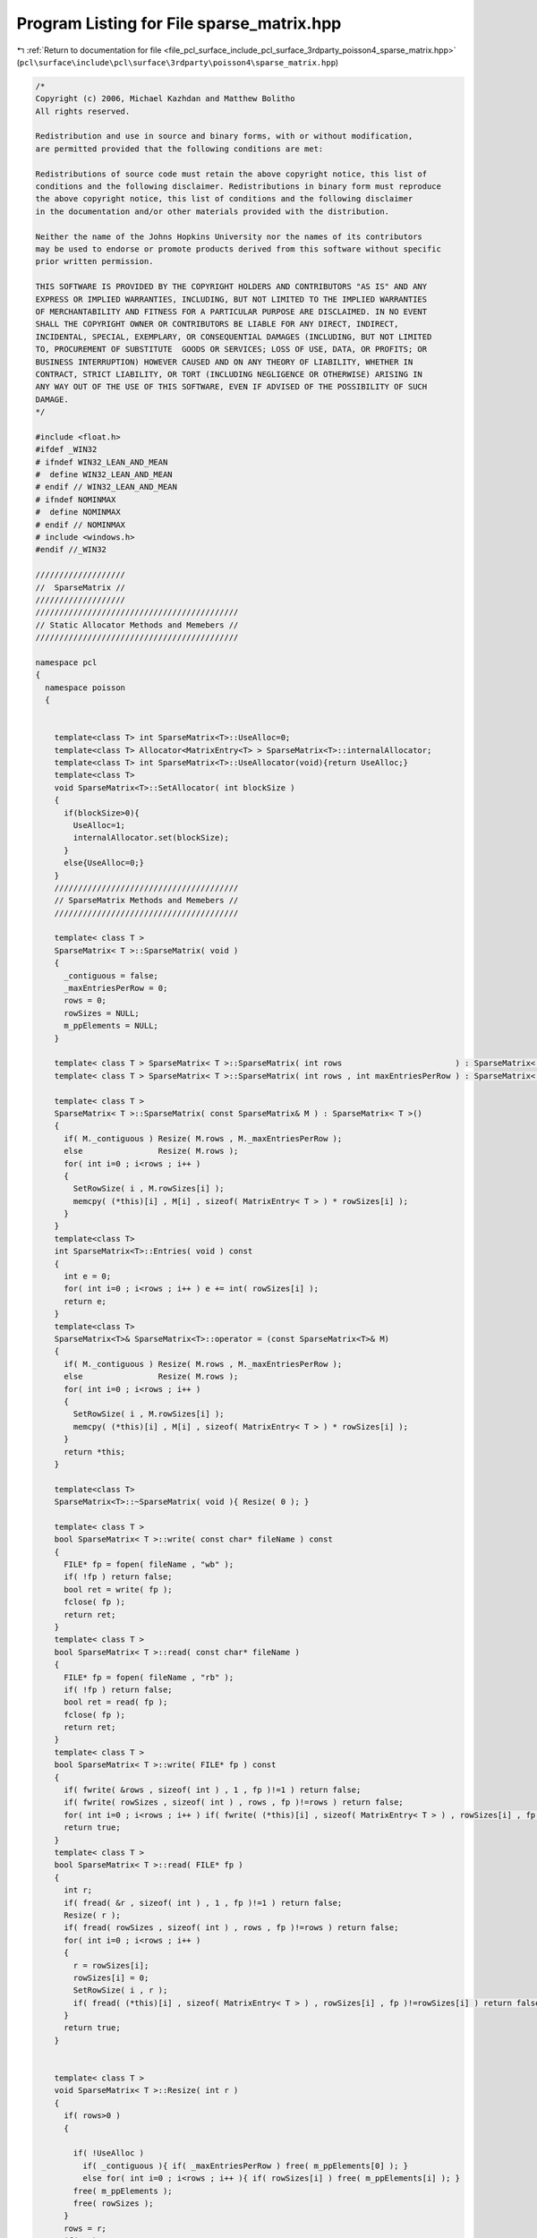 
.. _program_listing_file_pcl_surface_include_pcl_surface_3rdparty_poisson4_sparse_matrix.hpp:

Program Listing for File sparse_matrix.hpp
==========================================

|exhale_lsh| :ref:`Return to documentation for file <file_pcl_surface_include_pcl_surface_3rdparty_poisson4_sparse_matrix.hpp>` (``pcl\surface\include\pcl\surface\3rdparty\poisson4\sparse_matrix.hpp``)

.. |exhale_lsh| unicode:: U+021B0 .. UPWARDS ARROW WITH TIP LEFTWARDS

.. code-block:: cpp

   /*
   Copyright (c) 2006, Michael Kazhdan and Matthew Bolitho
   All rights reserved.
   
   Redistribution and use in source and binary forms, with or without modification,
   are permitted provided that the following conditions are met:
   
   Redistributions of source code must retain the above copyright notice, this list of
   conditions and the following disclaimer. Redistributions in binary form must reproduce
   the above copyright notice, this list of conditions and the following disclaimer
   in the documentation and/or other materials provided with the distribution. 
   
   Neither the name of the Johns Hopkins University nor the names of its contributors
   may be used to endorse or promote products derived from this software without specific
   prior written permission. 
   
   THIS SOFTWARE IS PROVIDED BY THE COPYRIGHT HOLDERS AND CONTRIBUTORS "AS IS" AND ANY
   EXPRESS OR IMPLIED WARRANTIES, INCLUDING, BUT NOT LIMITED TO THE IMPLIED WARRANTIES 
   OF MERCHANTABILITY AND FITNESS FOR A PARTICULAR PURPOSE ARE DISCLAIMED. IN NO EVENT
   SHALL THE COPYRIGHT OWNER OR CONTRIBUTORS BE LIABLE FOR ANY DIRECT, INDIRECT,
   INCIDENTAL, SPECIAL, EXEMPLARY, OR CONSEQUENTIAL DAMAGES (INCLUDING, BUT NOT LIMITED
   TO, PROCUREMENT OF SUBSTITUTE  GOODS OR SERVICES; LOSS OF USE, DATA, OR PROFITS; OR
   BUSINESS INTERRUPTION) HOWEVER CAUSED AND ON ANY THEORY OF LIABILITY, WHETHER IN
   CONTRACT, STRICT LIABILITY, OR TORT (INCLUDING NEGLIGENCE OR OTHERWISE) ARISING IN
   ANY WAY OUT OF THE USE OF THIS SOFTWARE, EVEN IF ADVISED OF THE POSSIBILITY OF SUCH
   DAMAGE.
   */
   
   #include <float.h>
   #ifdef _WIN32
   # ifndef WIN32_LEAN_AND_MEAN
   #  define WIN32_LEAN_AND_MEAN
   # endif // WIN32_LEAN_AND_MEAN
   # ifndef NOMINMAX
   #  define NOMINMAX
   # endif // NOMINMAX
   # include <windows.h>
   #endif //_WIN32
   
   ///////////////////
   //  SparseMatrix //
   ///////////////////
   ///////////////////////////////////////////
   // Static Allocator Methods and Memebers //
   ///////////////////////////////////////////
   
   namespace pcl
   {
     namespace poisson
     {
   
   
       template<class T> int SparseMatrix<T>::UseAlloc=0;
       template<class T> Allocator<MatrixEntry<T> > SparseMatrix<T>::internalAllocator;
       template<class T> int SparseMatrix<T>::UseAllocator(void){return UseAlloc;}
       template<class T>
       void SparseMatrix<T>::SetAllocator( int blockSize )
       {
         if(blockSize>0){
           UseAlloc=1;
           internalAllocator.set(blockSize);
         }
         else{UseAlloc=0;}
       }
       ///////////////////////////////////////
       // SparseMatrix Methods and Memebers //
       ///////////////////////////////////////
   
       template< class T >
       SparseMatrix< T >::SparseMatrix( void )
       {
         _contiguous = false;
         _maxEntriesPerRow = 0;
         rows = 0;
         rowSizes = NULL;
         m_ppElements = NULL;
       }
   
       template< class T > SparseMatrix< T >::SparseMatrix( int rows                        ) : SparseMatrix< T >() { Resize( rows ); }
       template< class T > SparseMatrix< T >::SparseMatrix( int rows , int maxEntriesPerRow ) : SparseMatrix< T >() { Resize( rows , maxEntriesPerRow ); }
   
       template< class T >
       SparseMatrix< T >::SparseMatrix( const SparseMatrix& M ) : SparseMatrix< T >()
       {
         if( M._contiguous ) Resize( M.rows , M._maxEntriesPerRow );
         else                Resize( M.rows );
         for( int i=0 ; i<rows ; i++ )
         {
           SetRowSize( i , M.rowSizes[i] );
           memcpy( (*this)[i] , M[i] , sizeof( MatrixEntry< T > ) * rowSizes[i] );
         }
       }
       template<class T>
       int SparseMatrix<T>::Entries( void ) const
       {
         int e = 0;
         for( int i=0 ; i<rows ; i++ ) e += int( rowSizes[i] );
         return e;
       }
       template<class T>
       SparseMatrix<T>& SparseMatrix<T>::operator = (const SparseMatrix<T>& M)
       {
         if( M._contiguous ) Resize( M.rows , M._maxEntriesPerRow );
         else                Resize( M.rows );
         for( int i=0 ; i<rows ; i++ )
         {
           SetRowSize( i , M.rowSizes[i] );
           memcpy( (*this)[i] , M[i] , sizeof( MatrixEntry< T > ) * rowSizes[i] );
         }
         return *this;
       }
   
       template<class T>
       SparseMatrix<T>::~SparseMatrix( void ){ Resize( 0 ); }
   
       template< class T >
       bool SparseMatrix< T >::write( const char* fileName ) const
       {
         FILE* fp = fopen( fileName , "wb" );
         if( !fp ) return false;
         bool ret = write( fp );
         fclose( fp );
         return ret;
       }
       template< class T >
       bool SparseMatrix< T >::read( const char* fileName )
       {
         FILE* fp = fopen( fileName , "rb" );
         if( !fp ) return false;
         bool ret = read( fp );
         fclose( fp );
         return ret;
       }
       template< class T >
       bool SparseMatrix< T >::write( FILE* fp ) const
       {
         if( fwrite( &rows , sizeof( int ) , 1 , fp )!=1 ) return false;
         if( fwrite( rowSizes , sizeof( int ) , rows , fp )!=rows ) return false;
         for( int i=0 ; i<rows ; i++ ) if( fwrite( (*this)[i] , sizeof( MatrixEntry< T > ) , rowSizes[i] , fp )!=rowSizes[i] ) return false;
         return true;
       }
       template< class T >
       bool SparseMatrix< T >::read( FILE* fp )
       {
         int r;
         if( fread( &r , sizeof( int ) , 1 , fp )!=1 ) return false;
         Resize( r );
         if( fread( rowSizes , sizeof( int ) , rows , fp )!=rows ) return false;
         for( int i=0 ; i<rows ; i++ )
         {
           r = rowSizes[i];
           rowSizes[i] = 0;
           SetRowSize( i , r );
           if( fread( (*this)[i] , sizeof( MatrixEntry< T > ) , rowSizes[i] , fp )!=rowSizes[i] ) return false;
         }
         return true;
       }
   
   
       template< class T >
       void SparseMatrix< T >::Resize( int r )
       {
         if( rows>0 )
         {
   
           if( !UseAlloc )
             if( _contiguous ){ if( _maxEntriesPerRow ) free( m_ppElements[0] ); }
             else for( int i=0 ; i<rows ; i++ ){ if( rowSizes[i] ) free( m_ppElements[i] ); }
           free( m_ppElements );
           free( rowSizes );
         }
         rows = r;
         if( r )
         {
           rowSizes = ( int* )malloc( sizeof( int ) * r );
           memset( rowSizes , 0 , sizeof( int ) * r );
           m_ppElements = ( MatrixEntry< T >** )malloc( sizeof( MatrixEntry< T >* ) * r );
         }
         _contiguous = false;
         _maxEntriesPerRow = 0;
       }
       template< class T >
       void SparseMatrix< T >::Resize( int r , int e )
       {
         if( rows>0 )
         {
           if( !UseAlloc )
             if( _contiguous ){ if( _maxEntriesPerRow ) free( m_ppElements[0] ); }
             else for( int i=0 ; i<rows ; i++ ){ if( rowSizes[i] ) free( m_ppElements[i] ); }
           free( m_ppElements );
           free( rowSizes );
         }
         rows = r;
         if( r )
         {
           rowSizes = ( int* )malloc( sizeof( int ) * r );
           memset( rowSizes , 0 , sizeof( int ) * r );
           m_ppElements = ( MatrixEntry< T >** )malloc( sizeof( MatrixEntry< T >* ) * r );
           m_ppElements[0] = ( MatrixEntry< T >* )malloc( sizeof( MatrixEntry< T > ) * r * e );
           for( int i=1 ; i<r ; i++ ) m_ppElements[i] = m_ppElements[i-1] + e;
         }
         _contiguous = true;
         _maxEntriesPerRow = e;
       }
   
       template<class T>
       void SparseMatrix< T >::SetRowSize( int row , int count )
       {
         if( _contiguous )
         {
           if( count>_maxEntriesPerRow ) fprintf( stderr , "[ERROR] Cannot set row size on contiguous matrix: %d<=%d\n" , count , _maxEntriesPerRow ) , exit( 0 );
           rowSizes[row] = count;
         }
         else if( row>=0 && row<rows )
         {
           if( UseAlloc ) m_ppElements[row] = internalAllocator.newElements(count);
           else
           {
             if( rowSizes[row] ) free( m_ppElements[row] );
             if( count>0 ) m_ppElements[row] = ( MatrixEntry< T >* )malloc( sizeof( MatrixEntry< T > ) * count );
           }
         }
       }
   
   
       template<class T>
       void SparseMatrix<T>::SetZero()
       {
         Resize(this->m_N, this->m_M);
       }
   
       template<class T>
       void SparseMatrix<T>::SetIdentity()
       {
         SetZero();
         for(int ij=0; ij < Min( this->Rows(), this->Columns() ); ij++)
           (*this)(ij,ij) = T(1);
       }
   
       template<class T>
       SparseMatrix<T> SparseMatrix<T>::operator * (const T& V) const
       {
         SparseMatrix<T> M(*this);
         M *= V;
         return M;
       }
   
       template<class T>
       SparseMatrix<T>& SparseMatrix<T>::operator *= (const T& V)
       {
         for (int i=0; i<this->Rows(); i++)
         {
           for(int ii=0;ii<m_ppElements[i].size();i++){m_ppElements[i][ii].Value*=V;}
         }
         return *this;
       }
   
       template<class T>
       SparseMatrix<T> SparseMatrix<T>::Multiply( const SparseMatrix<T>& M ) const
       {
         SparseMatrix<T> R( this->Rows(), M.Columns() );
         for(int i=0; i<R.Rows(); i++){
           for(int ii=0;ii<m_ppElements[i].size();ii++){
             int N=m_ppElements[i][ii].N;
             T Value=m_ppElements[i][ii].Value;
             for(int jj=0;jj<M.m_ppElements[N].size();jj++){
               R(i,M.m_ppElements[N][jj].N) += Value * M.m_ppElements[N][jj].Value;
             }
           }
         }
         return R;
       }
   
       template<class T>
       template<class T2>
       Vector<T2> SparseMatrix<T>::Multiply( const Vector<T2>& V ) const
       {
         Vector<T2> R( rows );
   
         for (int i=0; i<rows; i++)
         {
           T2 temp=T2();
           for(int ii=0;ii<rowSizes[i];ii++){
             temp+=m_ppElements[i][ii].Value * V.m_pV[m_ppElements[i][ii].N];
           }
           R(i)=temp;
         }
         return R;
       }
   
       template<class T>
       template<class T2>
       void SparseMatrix<T>::Multiply( const Vector<T2>& In , Vector<T2>& Out , int threads ) const
       {
   #pragma omp parallel for num_threads( threads ) schedule( static )
         for( int i=0 ; i<rows ; i++ )
         {
           T2 temp = T2();
           temp *= 0;
           for( int j=0 ; j<rowSizes[i] ; j++ ) temp += m_ppElements[i][j].Value * In.m_pV[m_ppElements[i][j].N];
           Out.m_pV[i] = temp;
         }
       }
   
       template<class T>
       SparseMatrix<T> SparseMatrix<T>::operator * (const SparseMatrix<T>& M) const
       {
         return Multiply(M);
       }
       template<class T>
       template<class T2>
       Vector<T2> SparseMatrix<T>::operator * (const Vector<T2>& V) const
       {
         return Multiply(V);
       }
   
       template<class T>
       SparseMatrix<T> SparseMatrix<T>::Transpose() const
       {
         SparseMatrix<T> M( this->Columns(), this->Rows() );
   
         for (int i=0; i<this->Rows(); i++)
         {
           for(int ii=0;ii<m_ppElements[i].size();ii++){
             M(m_ppElements[i][ii].N,i) = m_ppElements[i][ii].Value;
           }
         }
         return M;
       }
   
       template<class T>
       template<class T2>
       int SparseMatrix<T>::SolveSymmetric( const SparseMatrix<T>& M , const Vector<T2>& b , int iters , Vector<T2>& solution , const T2 eps , int reset , int threads )
       {
         if( reset )
         {
           solution.Resize( b.Dimensions() );
           solution.SetZero();
         }
         Vector< T2 > r;
         r.Resize( solution.Dimensions() );
         M.Multiply( solution , r );
         r = b - r;
         Vector< T2 > d = r;
         double delta_new , delta_0;
         for( int i=0 ; i<r.Dimensions() ; i++ ) delta_new += r.m_pV[i] * r.m_pV[i];
         delta_0 = delta_new;
         if( delta_new<eps ) return 0;
         int ii;
         Vector< T2 > q;
         q.Resize( d.Dimensions() );
         for( ii=0; ii<iters && delta_new>eps*delta_0 ; ii++ )
         {
           M.Multiply( d , q , threads );
           double dDotQ = 0 , alpha = 0;
           for( int i=0 ; i<d.Dimensions() ; i++ ) dDotQ += d.m_pV[i] * q.m_pV[i];
           alpha = delta_new / dDotQ;
   #pragma omp parallel for num_threads( threads ) schedule( static )
           for( int i=0 ; i<r.Dimensions() ; i++ ) solution.m_pV[i] += d.m_pV[i] * T2( alpha );
           if( !(ii%50) )
           {
             r.Resize( solution.Dimensions() );
             M.Multiply( solution , r , threads );
             r = b - r;
           }
           else
   #pragma omp parallel for num_threads( threads ) schedule( static )
             for( int i=0 ; i<r.Dimensions() ; i++ ) r.m_pV[i] = r.m_pV[i] - q.m_pV[i] * T2(alpha);
   
           double delta_old = delta_new , beta;
           delta_new = 0;
           for( int i=0 ; i<r.Dimensions() ; i++ ) delta_new += r.m_pV[i]*r.m_pV[i];
           beta = delta_new / delta_old;
   #pragma omp parallel for num_threads( threads ) schedule( static )
           for( int i=0 ; i<d.Dimensions() ; i++ ) d.m_pV[i] = r.m_pV[i] + d.m_pV[i] * T2( beta );
         }
         return ii;
       }
   
       // Solve for x s.t. M(x)=b by solving for x s.t. M^tM(x)=M^t(b)
       template<class T>
       int SparseMatrix<T>::Solve(const SparseMatrix<T>& M,const Vector<T>& b,int iters,Vector<T>& solution,const T eps){
         SparseMatrix mTranspose=M.Transpose();
         Vector<T> bb=mTranspose*b;
         Vector<T> d,r,Md;
         T alpha,beta,rDotR;
         int i;
   
         solution.Resize(M.Columns());
         solution.SetZero();
   
         d=r=bb;
         rDotR=r.Dot(r);
         for(i=0;i<iters && rDotR>eps;i++){
           T temp;
           Md=mTranspose*(M*d);
           alpha=rDotR/d.Dot(Md);
           solution+=d*alpha;
           r-=Md*alpha;
           temp=r.Dot(r);
           beta=temp/rDotR;
           rDotR=temp;
           d=r+d*beta;
         }
         return i;
       }
   
   
   
   
       ///////////////////////////
       // SparseSymmetricMatrix //
       ///////////////////////////
       template<class T>
       template<class T2>
       Vector<T2> SparseSymmetricMatrix<T>::operator * (const Vector<T2>& V) const {return Multiply(V);}
       template<class T>
       template<class T2>
       Vector<T2> SparseSymmetricMatrix<T>::Multiply( const Vector<T2>& V ) const
       {
         Vector<T2> R( SparseMatrix<T>::rows );
   
         for(int i=0; i<SparseMatrix<T>::rows; i++){
           for(int ii=0;ii<SparseMatrix<T>::rowSizes[i];ii++){
             int j=SparseMatrix<T>::m_ppElements[i][ii].N;
             R(i)+=SparseMatrix<T>::m_ppElements[i][ii].Value * V.m_pV[j];
             R(j)+=SparseMatrix<T>::m_ppElements[i][ii].Value * V.m_pV[i];
           }
         }
         return R;
       }
   
       template<class T>
       template<class T2>
       void SparseSymmetricMatrix<T>::Multiply( const Vector<T2>& In , Vector<T2>& Out , bool addDCTerm ) const
       {
         Out.SetZero();
         const T2* in = &In[0];
         T2* out = &Out[0];
         T2 dcTerm = T2( 0 );
         if( addDCTerm )
         {
           for( int i=0 ; i<SparseMatrix<T>::rows ; i++ ) dcTerm += in[i];
           dcTerm /= SparseMatrix<T>::rows;
         }
         for( int i=0 ; i<this->SparseMatrix<T>::rows ; i++ )
         {
           const MatrixEntry<T>* temp = SparseMatrix<T>::m_ppElements[i];
           const MatrixEntry<T>* end = temp + SparseMatrix<T>::rowSizes[i];
           const T2& in_i_ = in[i];
           T2 out_i = T2(0);
           for( ; temp!=end ; temp++ )
           {
             int j=temp->N;
             T2 v=temp->Value;
             out_i += v * in[j];
             out[j] += v * in_i_;
           }
           out[i] += out_i;
         }
         if( addDCTerm ) for( int i=0 ; i<SparseMatrix<T>::rows ; i++ ) out[i] += dcTerm;
       }
       template<class T>
       template<class T2>
       void SparseSymmetricMatrix<T>::Multiply( const Vector<T2>& In , Vector<T2>& Out , MapReduceVector< T2 >& OutScratch , bool addDCTerm ) const
       {
         int dim = int( In.Dimensions() );
         const T2* in = &In[0];
         int threads = OutScratch.threads();
         if( addDCTerm )
         {
           T2 dcTerm = 0;
   #pragma omp parallel for num_threads( threads ) reduction ( + : dcTerm )
           for( int t=0 ; t<threads ; t++ )
           {
             T2* out = OutScratch[t];
             memset( out , 0 , sizeof( T2 ) * dim );
             for( int i=(SparseMatrix<T>::rows*t)/threads ; i<(SparseMatrix<T>::rows*(t+1))/threads ; i++ )
             {
               const T2& in_i_ = in[i];
               T2& out_i_ = out[i];
               for( const MatrixEntry< T > *temp = SparseMatrix<T>::m_ppElements[i] , *end = temp+SparseMatrix<T>::rowSizes[i] ; temp!=end ; temp++ )
               {
                 int j = temp->N;
                 T2 v = temp->Value;
                 out_i_ += v * in[j];
                 out[j] += v * in_i_;
               }
               dcTerm += in_i_;
             }
           }
           dcTerm /= dim;
           dim = int( Out.Dimensions() );
           T2* out = &Out[0];
   #pragma omp parallel for num_threads( threads ) schedule( static )
           for( int i=0 ; i<dim ; i++ )
           {
             T2 _out = dcTerm;
             for( int t=0 ; t<threads ; t++ ) _out += OutScratch[t][i];
             out[i] = _out;
           }
         }
         else
         {
   #pragma omp parallel for num_threads( threads )
           for( int t=0 ; t<threads ; t++ )
           {
             T2* out = OutScratch[t];
             memset( out , 0 , sizeof( T2 ) * dim );
             for( int i=(SparseMatrix<T>::rows*t)/threads ; i<(SparseMatrix<T>::rows*(t+1))/threads ; i++ )
             {
               const T2& in_i_ = in[i];
               T2& out_i_ = out[i];
               for( const MatrixEntry< T > *temp = SparseMatrix<T>::m_ppElements[i] , *end = temp+SparseMatrix<T>::rowSizes[i] ; temp!=end ; temp++ )
               {
                 int j = temp->N;
                 T2 v = temp->Value;
                 out_i_ += v * in[j];
                 out[j] += v * in_i_;
               }
             }
           }
           dim = int( Out.Dimensions() );
           T2* out = &Out[0];
   #pragma omp parallel for num_threads( threads ) schedule( static )
           for( int i=0 ; i<dim ; i++ )
           {
             T2 _out = T2(0);
             for( int t=0 ; t<threads ; t++ ) _out += OutScratch[t][i];
             out[i] = _out;
           }
         }
       }
       template<class T>
       template<class T2>
       void SparseSymmetricMatrix<T>::Multiply( const Vector<T2>& In , Vector<T2>& Out , std::vector< T2* >& OutScratch , const std::vector< int >& bounds ) const
       {
         int dim = In.Dimensions();
         const T2* in = &In[0];
         int threads = OutScratch.size();
   #pragma omp parallel for num_threads( threads )
         for( int t=0 ; t<threads ; t++ )
           for( int i=0 ; i<dim ; i++ ) OutScratch[t][i] = T2(0);
   #pragma omp parallel for num_threads( threads )
         for( int t=0 ; t<threads ; t++ )
         {
           T2* out = OutScratch[t];
           for( int i=bounds[t] ; i<bounds[t+1] ; i++ )
           {
             const MatrixEntry<T>* temp = SparseMatrix<T>::m_ppElements[i];
             const MatrixEntry<T>* end = temp + SparseMatrix<T>::rowSizes[i];
             const T2& in_i_ = in[i];
             T2& out_i_ = out[i];
             for(  ; temp!=end ; temp++ )
             {
               int j = temp->N;
               T2 v = temp->Value;
               out_i_ += v * in[j];
               out[j] += v * in_i_;
             }
           }
         }
         T2* out = &Out[0];
   #pragma omp parallel for num_threads( threads ) schedule( static )
         for( int i=0 ; i<Out.Dimensions() ; i++ )
         {
           T2& _out = out[i];
           _out = T2(0);
           for( int t=0 ; t<threads ; t++ ) _out += OutScratch[t][i];
         }
       }
   #if defined _WIN32 && !defined __MINGW32__
   #ifndef _AtomicIncrement_
   #define _AtomicIncrement_
       inline void AtomicIncrement( volatile float* ptr , float addend )
       {
         float newValue = *ptr;
         LONG& _newValue = *( (LONG*)&newValue );
         LONG  _oldValue;
         for( ;; )
         {
           _oldValue = _newValue;
           newValue += addend;
           _newValue = InterlockedCompareExchange( (LONG*) ptr , _newValue , _oldValue );
           if( _newValue==_oldValue ) break;
         }
       }
       inline void AtomicIncrement( volatile double* ptr , double addend )
       //inline void AtomicIncrement( double* ptr , double addend )
       {
         double newValue = *ptr;
         LONGLONG& _newValue = *( (LONGLONG*)&newValue );
         LONGLONG  _oldValue;
         do
         {
           _oldValue = _newValue;
           newValue += addend;
           _newValue = InterlockedCompareExchange64( (LONGLONG*) ptr , _newValue , _oldValue );
         }
         while( _newValue!=_oldValue );
       }
   #endif // _AtomicIncrement_
       template< class T >
       void MultiplyAtomic( const SparseSymmetricMatrix< T >& A , const Vector< float >& In , Vector< float >& Out , int threads , const int* partition=NULL )
       {
         Out.SetZero();
         const float* in = &In[0];
         float* out = &Out[0];
         if( partition )
   #pragma omp parallel for num_threads( threads )
           for( int t=0 ; t<threads ; t++ )
             for( int i=partition[t] ; i<partition[t+1] ; i++ )
             {
               const MatrixEntry< T >* temp = A[i];
               const MatrixEntry< T >* end = temp + A.rowSizes[i];
               const float& in_i = in[i];
               float out_i = 0.;
               for( ; temp!=end ; temp++ )
               {
                 int j = temp->N;
                 float v = temp->Value;
                 out_i += v * in[j];
                 AtomicIncrement( out+j , v * in_i );
               }
               AtomicIncrement( out+i , out_i );
             }
         else
   #pragma omp parallel for num_threads( threads )
           for( int i=0 ; i<A.rows ; i++ )
           {
             const MatrixEntry< T >* temp = A[i];
             const MatrixEntry< T >* end = temp + A.rowSizes[i];
             const float& in_i = in[i];
             float out_i = 0.f;
             for( ; temp!=end ; temp++ )
             {
               int j = temp->N;
               float v = temp->Value;
               out_i += v * in[j];
               AtomicIncrement( out+j , v * in_i );
             }
             AtomicIncrement( out+i , out_i );
           }
       }
       template< class T >
       void MultiplyAtomic( const SparseSymmetricMatrix< T >& A , const Vector< double >& In , Vector< double >& Out , int threads , const int* partition=NULL )
       {
         Out.SetZero();
         const double* in = &In[0];
         double* out = &Out[0];
   
         if( partition )
   #pragma omp parallel for num_threads( threads )
           for( int t=0 ; t<threads ; t++ )
             for( int i=partition[t] ; i<partition[t+1] ; i++ )
             {
               const MatrixEntry< T >* temp = A[i];
               const MatrixEntry< T >* end = temp + A.rowSizes[i];
               const double& in_i = in[i];
               double out_i = 0.;
               for( ; temp!=end ; temp++ )
               {
                 int j = temp->N;
                 T v = temp->Value;
                 out_i += v * in[j];
                 AtomicIncrement( out+j , v * in_i );
               }
               AtomicIncrement( out+i , out_i );
             }
         else
   #pragma omp parallel for num_threads( threads )
           for( int i=0 ; i<A.rows ; i++ )
           {
             const MatrixEntry< T >* temp = A[i];
             const MatrixEntry< T >* end = temp + A.rowSizes[i];
             const double& in_i = in[i];
             double out_i = 0.;
             for( ; temp!=end ; temp++ )
             {
               int j = temp->N;
               T v = temp->Value;
               out_i += v * in[j];
               AtomicIncrement( out+j , v * in_i );
             }
             AtomicIncrement( out+i , out_i );
           }
       }
   
       template< class T >
       template< class T2 >
       int SparseSymmetricMatrix< T >::SolveAtomic( const SparseSymmetricMatrix< T >& A , const Vector< T2 >& b , int iters , Vector< T2 >& x , T2 eps , int reset , int threads , bool solveNormal )
       {
         eps *= eps;
         int dim = b.Dimensions();
         if( reset )
         {
           x.Resize( dim );
           x.SetZero();
         }
         Vector< T2 > r( dim ) , d( dim ) , q( dim );
         Vector< T2 > temp;
         if( solveNormal ) temp.Resize( dim );
         T2 *_x = &x[0] , *_r = &r[0] , *_d = &d[0] , *_q = &q[0];
         const T2* _b = &b[0];
   
         std::vector< int > partition( threads+1 );
         {
           int eCount = 0;
           for( int i=0 ; i<A.rows ; i++ ) eCount += A.rowSizes[i];
           partition[0] = 0;
   #pragma omp parallel for num_threads( threads )
           for( int t=0 ; t<threads ; t++ )
           {
             int _eCount = 0;
             for( int i=0 ; i<A.rows ; i++ )
             {
               _eCount += A.rowSizes[i];
               if( _eCount*threads>=eCount*(t+1) )
               {
                 partition[t+1] = i;
                 break;
               }
             }
           }
           partition[threads] = A.rows;
         }
         if( solveNormal )
         {
           MultiplyAtomic( A , x , temp , threads , &partition[0] );
           MultiplyAtomic( A , temp , r , threads , &partition[0] );
           MultiplyAtomic( A , b , temp , threads , &partition[0] );
   #pragma omp parallel for num_threads( threads ) schedule( static )
           for( int i=0 ; i<dim ; i++ ) _d[i] = _r[i] = temp[i] - _r[i];
         }
         else
         {
           MultiplyAtomic( A , x , r , threads , &partition[0] );
   #pragma omp parallel for num_threads( threads ) schedule( static )
           for( int i=0 ; i<dim ; i++ ) _d[i] = _r[i] = _b[i] - _r[i];
         }
         double delta_new = 0 , delta_0;
         for( size_t i=0 ; i<dim ; i++ ) delta_new += _r[i] * _r[i];
         delta_0 = delta_new;
         if( delta_new<eps )
         {
           fprintf( stderr , "[WARNING] Initial residual too low: %g < %f\n" , delta_new , eps );
           return 0;
         }
         int ii;
         for( ii=0; ii<iters && delta_new>eps*delta_0 ; ii++ )
         {
           if( solveNormal ) MultiplyAtomic( A , d , temp , threads , &partition[0] ) , MultiplyAtomic( A , temp , q , threads , &partition[0] );
           else              MultiplyAtomic( A , d , q , threads , &partition[0] );
           double dDotQ = 0;
           for( int i=0 ; i<dim ; i++ ) dDotQ += _d[i] * _q[i];
           T2 alpha = T2( delta_new / dDotQ );
   #pragma omp parallel for num_threads( threads ) schedule( static )
           for( int i=0 ; i<dim ; i++ ) _x[i] += _d[i] * alpha;
           if( (ii%50)==(50-1) )
           {
             r.Resize( dim );
             if( solveNormal ) MultiplyAtomic( A , x , temp , threads , &partition[0] ) , MultiplyAtomic( A , temp , r , threads , &partition[0] );
             else              MultiplyAtomic( A , x , r , threads , &partition[0] );
   #pragma omp parallel for num_threads( threads ) schedule( static )
             for( int i=0 ; i<dim ; i++ ) _r[i] = _b[i] - _r[i];
           }
           else
   #pragma omp parallel for num_threads( threads ) schedule( static )
             for( int i=0 ; i<dim ; i++ ) _r[i] -= _q[i] * alpha;
   
           double delta_old = delta_new;
           delta_new = 0;
           for( size_t i=0 ; i<dim ; i++ ) delta_new += _r[i] * _r[i];
           T2 beta = T2( delta_new / delta_old );
   #pragma omp parallel for num_threads( threads ) schedule( static )
           for( int i=0 ; i<dim ; i++ ) _d[i] = _r[i] + _d[i] * beta;
         }
         return ii;
       }
   #endif // _WIN32 && !__MINGW32__
       template< class T >
       template< class T2 >
       int SparseSymmetricMatrix< T >::Solve( const SparseSymmetricMatrix<T>& A , const Vector<T2>& b , int iters , Vector<T2>& x , MapReduceVector< T2 >& scratch , T2 eps , int reset , bool addDCTerm , bool solveNormal )
       {
         int threads = scratch.threads();
         eps *= eps;
         int dim = int( b.Dimensions() );
         Vector< T2 > r( dim ) , d( dim ) , q( dim ) , temp;
         if( reset ) x.Resize( dim );
         if( solveNormal ) temp.Resize( dim );
         T2 *_x = &x[0] , *_r = &r[0] , *_d = &d[0] , *_q = &q[0];
         const T2* _b = &b[0];
   
         double delta_new = 0 , delta_0;
         if( solveNormal )
         {
           A.Multiply( x , temp , scratch , addDCTerm ) , A.Multiply( temp , r , scratch , addDCTerm ) , A.Multiply( b , temp , scratch , addDCTerm );
   #pragma omp parallel for num_threads( threads ) reduction( + : delta_new )
           for( int i=0 ; i<dim ; i++ ) _d[i] = _r[i] = temp[i] - _r[i] , delta_new += _r[i] * _r[i];
         }
         else
         {
           A.Multiply( x , r , scratch , addDCTerm );
   #pragma omp parallel for num_threads( threads )  reduction ( + : delta_new )
           for( int i=0 ; i<dim ; i++ ) _d[i] = _r[i] = _b[i] - _r[i] , delta_new += _r[i] * _r[i];
         }
         delta_0 = delta_new;
         if( delta_new<eps )
         {
           fprintf( stderr , "[WARNING] Initial residual too low: %g < %f\n" , delta_new , eps );
           return 0;
         }
         int ii;
         for( ii=0 ; ii<iters && delta_new>eps*delta_0 ; ii++ )
         {
           if( solveNormal ) A.Multiply( d , temp , scratch , addDCTerm ) , A.Multiply( temp , q , scratch , addDCTerm );
           else              A.Multiply( d , q , scratch , addDCTerm );
           double dDotQ = 0;
   #pragma omp parallel for num_threads( threads ) reduction( + : dDotQ )
           for( int i=0 ; i<dim ; i++ ) dDotQ += _d[i] * _q[i];
           T2 alpha = T2( delta_new / dDotQ );
           double delta_old = delta_new;
           delta_new = 0;
           if( (ii%50)==(50-1) )
           {
   #pragma omp parallel for num_threads( threads )
             for( int i=0 ; i<dim ; i++ ) _x[i] += _d[i] * alpha;
             r.Resize( dim );
             if( solveNormal ) A.Multiply( x , temp , scratch , addDCTerm ) , A.Multiply( temp , r , scratch , addDCTerm );
             else              A.Multiply( x , r , scratch , addDCTerm );
   #pragma omp parallel for num_threads( threads ) reduction( + : delta_new )
             for( int i=0 ; i<dim ; i++ ) _r[i] = _b[i] - _r[i] , delta_new += _r[i] * _r[i] , _x[i] += _d[i] * alpha;
           }
           else
   #pragma omp parallel for num_threads( threads ) reduction( + : delta_new )
             for( int i=0 ; i<dim ; i++ ) _r[i] -= _q[i] * alpha , delta_new += _r[i] * _r[i] ,  _x[i] += _d[i] * alpha;
   
           T2 beta = T2( delta_new / delta_old );
   #pragma omp parallel for num_threads( threads )
           for( int i=0 ; i<dim ; i++ ) _d[i] = _r[i] + _d[i] * beta;
         }
         return ii;
       }
       template< class T >
       template< class T2 >
       int SparseSymmetricMatrix<T>::Solve( const SparseSymmetricMatrix<T>& A , const Vector<T2>& b , int iters , Vector<T2>& x , T2 eps , int reset , int threads , bool addDCTerm , bool solveNormal )
       {
         eps *= eps;
         int dim = int( b.Dimensions() );
         MapReduceVector< T2 > outScratch;
         if( threads<1 ) threads = 1;
         if( threads>1 ) outScratch.resize( threads , dim );
         if( reset ) x.Resize( dim );
         Vector< T2 > r( dim ) , d( dim ) , q( dim );
         Vector< T2 > temp;
         if( solveNormal ) temp.Resize( dim );
         T2 *_x = &x[0] , *_r = &r[0] , *_d = &d[0] , *_q = &q[0];
         const T2* _b = &b[0];
   
         double delta_new = 0 , delta_0;
   
         if( solveNormal )
         {
           if( threads>1 ) A.Multiply( x , temp , outScratch , addDCTerm ) , A.Multiply( temp , r , outScratch , addDCTerm ) , A.Multiply( b , temp , outScratch , addDCTerm );
           else            A.Multiply( x , temp , addDCTerm )              , A.Multiply( temp , r , addDCTerm )              , A.Multiply( b , temp , addDCTerm );
   #pragma omp parallel for num_threads( threads ) reduction( + : delta_new )
           for( int i=0 ; i<dim ; i++ ) _d[i] = _r[i] = temp[i] - _r[i] , delta_new += _r[i] * _r[i];
         }
         else
         {
           if( threads>1 ) A.Multiply( x , r , outScratch , addDCTerm );
           else            A.Multiply( x , r , addDCTerm );
   #pragma omp parallel for num_threads( threads ) reduction( + : delta_new )
           for( int i=0 ; i<dim ; i++ ) _d[i] = _r[i] = _b[i] - _r[i] , delta_new += _r[i] * _r[i];
         }
   
         delta_0 = delta_new;
         if( delta_new<eps )
         {
           fprintf( stderr , "[WARNING] Initial residual too low: %g < %f\n" , delta_new , eps );
           return 0;
         }
         int ii;
         for( ii=0 ; ii<iters && delta_new>eps*delta_0 ; ii++ )
         {
           if( solveNormal )
           {
             if( threads>1 ) A.Multiply( d , temp , outScratch , addDCTerm ) , A.Multiply( temp , q , outScratch , addDCTerm );
             else            A.Multiply( d , temp , addDCTerm )              , A.Multiply( temp , q , addDCTerm );
           }
           else
           {
             if( threads>1 ) A.Multiply( d , q , outScratch , addDCTerm );
             else            A.Multiply( d , q , addDCTerm );
           }
           double dDotQ = 0;
   #pragma omp parallel for num_threads( threads ) reduction( + : dDotQ )
           for( int i=0 ; i<dim ; i++ ) dDotQ += _d[i] * _q[i];
           T2 alpha = T2( delta_new / dDotQ );
           double delta_old = delta_new;
           delta_new = 0;
   
           if( (ii%50)==(50-1) )
           {
   #pragma omp parallel for num_threads( threads )
             for( int i=0 ; i<dim ; i++ ) _x[i] += _d[i] * alpha;
             r.SetZero();
             if( solveNormal )
             {
               if( threads>1 ) A.Multiply( x , temp , outScratch , addDCTerm ) , A.Multiply( temp , r , outScratch , addDCTerm );
               else            A.Multiply( x , temp , addDCTerm )              , A.Multiply( temp , r , addDCTerm );
             }
             else
             {
               if( threads>1 ) A.Multiply( x , r , outScratch , addDCTerm );
               else            A.Multiply( x , r , addDCTerm );
             }
   #pragma omp parallel for num_threads( threads ) reduction ( + : delta_new )
             for( int i=0 ; i<dim ; i++ ) _r[i] = _b[i] - _r[i] , delta_new += _r[i] * _r[i] , _x[i] += _d[i] * alpha;
           }
           else
           {
   #pragma omp parallel for num_threads( threads ) reduction( + : delta_new )
             for( int i=0 ; i<dim ; i++ ) _r[i] -= _q[i] * alpha , delta_new += _r[i] * _r[i] , _x[i] += _d[i] * alpha;
           }
   
           T2 beta = T2( delta_new / delta_old );
   #pragma omp parallel for num_threads( threads )
           for( int i=0 ; i<dim ; i++ ) _d[i] = _r[i] + _d[i] * beta;
         }
         return ii;
       }
   
       template<class T>
       template<class T2>
       int SparseSymmetricMatrix<T>::Solve( const SparseSymmetricMatrix<T>& M , const Vector<T2>& diagonal , const Vector<T2>& b , int iters , Vector<T2>& solution , int reset )
       {
         Vector<T2> d,r,Md;
   
         if(reset)
         {
           solution.Resize(b.Dimensions());
           solution.SetZero();
         }
         Md.Resize(M.rows);
         for( int i=0 ; i<iters ; i++ )
         {
           M.Multiply( solution , Md );
           r = b-Md;
           // solution_new[j] * diagonal[j] + ( Md[j] - solution_old[j] * diagonal[j] ) = b[j]
           // solution_new[j] = ( b[j] - ( Md[j] - solution_old[j] * diagonal[j] ) ) / diagonal[j]
           // solution_new[j] = ( b[j] - Md[j] ) / diagonal[j] + solution_old[j]
           for( int j=0 ; j<int(M.rows) ; j++ ) solution[j] += (b[j]-Md[j])/diagonal[j];
         }
         return iters;
       }
       template< class T >
       template< class T2 >
       void SparseSymmetricMatrix< T >::getDiagonal( Vector< T2 >& diagonal ) const
       {
         diagonal.Resize( SparseMatrix<T>::rows );
         for( int i=0 ; i<SparseMatrix<T>::rows ; i++ )
         {
           diagonal[i] = 0.;
           for( int j=0 ; j<SparseMatrix<T>::rowSizes[i] ; j++ ) if( SparseMatrix<T>::m_ppElements[i][j].N==i ) diagonal[i] += SparseMatrix<T>::m_ppElements[i][j].Value * 2;
         }
       }
   
     }
   }
